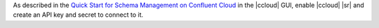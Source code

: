 As described in the `Quick Start for Schema Management on Confluent Cloud <https://docs.confluent.io/cloud/quickstart/schema-registry.html>`__ in the |ccloud| GUI, enable
|ccloud| |sr| and create an API key and secret to connect
to it.

